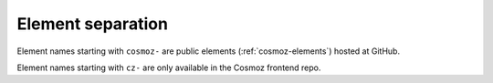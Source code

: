 Element separation
------------------

Element names starting with ``cosmoz-`` are public elements (:ref:`cosmoz-elements`) hosted at GitHub.

Element names starting with ``cz-`` are only available in the Cosmoz frontend repo.